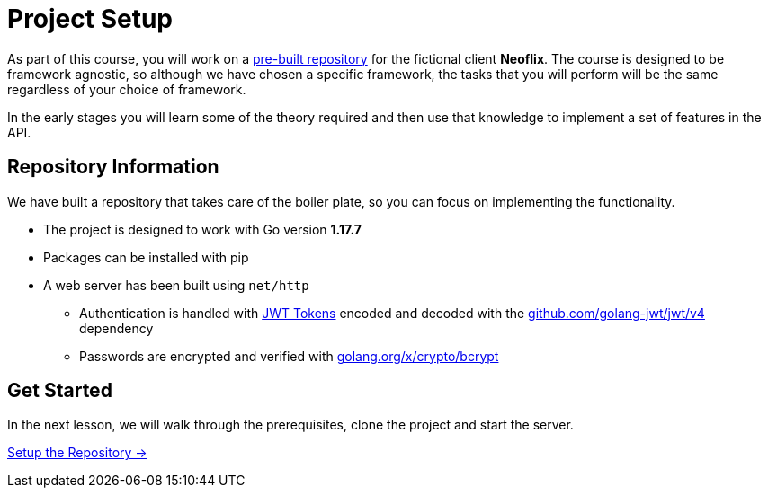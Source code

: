 = Project Setup
:order: 0
:go-version: 1.17.7

As part of this course, you will work on a link:https://github.com/{repository}[pre-built repository^] for the fictional client **Neoflix**.
The course is designed to be framework agnostic, so although we have chosen a specific framework, the tasks that you will perform will be the same regardless of your choice of framework.

In the early stages you will learn some of the theory required and then use that knowledge to implement a set of features in the API.


== Repository Information

We have built a repository that takes care of the boiler plate, so you can focus on implementing the functionality.

// TODO
* The project is designed to work with Go version **{go-version}**
* Packages can be installed with pip
* A web server has been built using `net/http`
** Authentication is handled with link:https://jwt.io/[JWT Tokens^] encoded and decoded with the link:https://github.com/golang-jwt/jwt/v4/[github.com/golang-jwt/jwt/v4] dependency
** Passwords are encrypted and verified with link:https://golang.org/x/crypto/bcrypt/[golang.org/x/crypto/bcrypt^]
// ** Testing is performed using link:https://pytest.org/[pytest^]


== Get Started

In the next lesson, we will walk through the prerequisites, clone the project and start the server.


link:./1-setup/[Setup the Repository →, role=btn]
